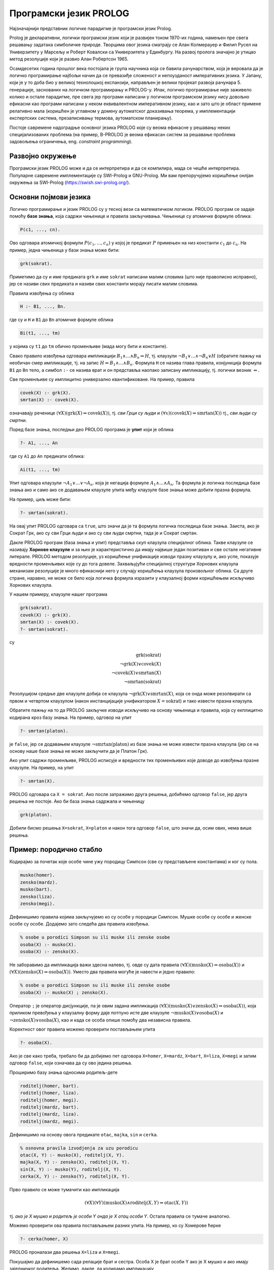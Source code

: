 Програмски језик PROLOG
=======================

Најзначајнији представник логичке парадигме је програмски језик
Prolog.

Prolog је декларативни, логички програмски језик који је развијен
током 1970-их година, намењен пре свега решавању задатака симболичке
природе. Творцима овог језика сматрају се Алан Колмерауер и Филип
Русел на Универзитету у Марсељу и Роберт Ковалски са Универзитета у
Единбургу. На развој пролога значајно је утицао метод резолуције који
је развио Алан Робертсон 1965.

Осамдесетих година прошлог века постојала је група научника која се
бавила рачунарством, која је веровала да је логичко програмирање
најбољи начин да се превазиђе сложеност и непоузданост императивних
језика. У Јапану, који је у то доба био у великој технолошкој
експанзији, направљен је велики пројекат развоја
рачунара 5. генерације, заснованих на логичком програмирању и
PROLOG-у. Ипак, логичко програмирање није заживело колико и остале
парадигме, пре свега јер програми написани у логичком програмском
језику нису довољно ефикасни као програми написани у неком
еквивалентном императивном језику, као и зато што је област примене
релативно мала (коришћен је углавном у домену аутоматског доказивања
теорема, у имплементацији експертских система, презаписивању термова,
аутоматском планирању).

Постоје савремене надоградње основног језика PROLOG које су веома
ефикасне у решавању неких специјализованих проблема (на пример,
B-PROLOG је веома ефикасан систем за решавање проблема задовољења
ограничења, eng. *constraint programming*).

Развојно окружење
-----------------

Програмски језик PROLOG може и да се интерпретира и да се компилира,
мада се чешће интерпретира. Популарне савремене имплементације су
SWI-Prolog и GNU-Prolog. Ми вам препоручујемо коришћење онлјан
окружења за SWI-Prolog (https://swish.swi-prolog.org/).

Основни појмови језика
----------------------

Логичко програмирање и језик PROLOG су у тесној вези са математичком
логиком. PROLOG програм се задаје помоћу **базе знања**, која садржи
чињенице и правила закључивања. Чињенице су атомичке формуле облика:

.. code-block:: prolog

   P(c1, ..., cn).

Ово одговара атомичкој формули :math:`P(c_1, \ldots, c_n)` у којој
је предикат :math:`P` примењен на низ константи :math:`c_1` до
:math:`c_n`. На пример, једна чињеница у бази знања може бити:

.. code-block:: prolog

   grk(sokrat).

Приметимо да су и име предиката ``grk`` и име ``sokrat`` написани
малим словима (што није правописно исправно), јер се називи свих
предиката и називи свих константи морају писати малим словима.

Правила извођења су облика

.. code-block:: prolog

   H :- B1, ..., Bn.

где су и ``H`` и ``B1`` до ``Bn`` атомичке формуле облика

.. code-block:: prolog

   Bi(t1, ..., tm)

у којима су ``t1`` до ``tm`` обично променљиве (мада могу бити и
константе).
   
Свако правило извођења одговара импликацији :math:`B_1 \wedge \ldots
\wedge B_n \Rightarrow H`, тј. клаузули :math:`\neg B_1 \vee \ldots
\wedge \neg B_n \vee H` (обратите пажњу на необичан смер импликације,
тј. на запис :math:`H \Leftarrow B_1 \wedge \ldots \wedge
B_n`. Формула ``H`` се назива глава правила, конјункција формула
``B1`` до ``Bn`` тело, а симбол ``:-`` се назива врат и он представља
наопако записану импликацију, тј. логички везник :math:`\Leftarrow`.

Све променљиве су имплицитно универзално квантификоване. На пример,
правила

.. code-block:: prolog

   covek(X) :- grk(X).
   smrtan(X) :- covek(X).

означавају реченице :math:`(\forall X)(\mathrm{grk}(X) \Rightarrow
\mathrm{covek}(X))`, тј. *сви Грци су људи* и :math:`(\forall
x)(\mathrm{covek}(X) \Rightarrow \mathrm{smrtan}(X))` тј., *сви људи су
смртни*.

Поред базе знања, последњи део PROLOG програма је **упит** који је
облика

.. code-block:: prolog

   ?- A1, ..., An                

где су ``A1`` до ``An`` предикати облика:

.. code-block:: prolog

   Ai(t1, ..., tm)

Упит одговара клаузули :math:`\neg A_1 \vee \ldots \vee \neg A_n`.
која је негација формуле :math:`A_1 \wedge \ldots \wedge A_n`. Та
формула је логичка последица базе знања ако и само ако се додавањем
клаузуле упита међу клаузуле базе знања може добити празна формула.

На пример, циљ може бити:

.. code-block:: prolog

   ?- smrtan(sokrat).

На овај упит PROLOG одговара са ``true``, што значи да је та формула
логичка последица базе знања. Заиста, ако је Сократ Грк, ако су сви
Грци људи и ако су сви људи смртни, тада је и Сократ смртан.

Дакле PROLOG програм (база знања и упит) представља скуп клаузула
специјалног облика. Такве клаузуле се називају **Хорнове клаузуле** и
за њих је карактеристично да имају највише један позитиван и све
остале негативне литерале. PROLOG методом резолуције, уз коришћење
унификације изводи празну клаузулу и, ако успе, показује вредности
променљивих које су до тога довеле. Захваљујући специјалној структури
Хорнових клаузула механизам резолуције је много ефикаснији него у
случају коришћења клаузула произвољног облика. Са друге стране,
наравно, не може се било која логичка формула изразити у клаузалној
форми коришћењем искључиво Хорнових клаузула.

У нашем примеру, клаузуле нашег програма

.. code-block:: prolog

   grk(sokrat).
   covek(X) :- grk(X).
   smrtan(X) :- covek(X).
   ?- smrtan(sokrat).

су

.. math::

   \mathrm{grk}(\mathrm{sokrat})\\
   \neg \mathrm{grk}(X) \vee \mathrm{covek}(X)\\
   \neg \mathrm{covek}(X) \vee \mathrm{smrtan}(X)\\
   \neg \mathrm{smrtan}(\mathrm{sokrat})
   
Резолуцијом средње две клаузуле добија се клаузула :math:`\neg
\mathrm{grk}(X) \vee \mathrm{smrtan}(X)`, која се онда може
резолвирати са првом и четвртом клаузулом (након инстанцијације
унификатором :math:`X=\mathrm{sokrat}`) и тако извести празна
клаузула.

Обратите пажњу на то да PROLOG закључке изводи искључиво на основу
чињеница и правила, која су екплицитно кодирана кроз базу знања. На
пример, одговор на упит

.. code-block:: prolog

   ?- smrtan(platon).

је ``false``, јер се додавањем клаузуле :math:`\neg
\mathrm{smrtan}(\mathrm{platon})` из базе знања не може извести празна
клаузула (јер се на основу наше базе знања не може закључити да је
Платон Грк).

Ако упит садржи променљиве, PROLOG исписује и вредности тих
променљивих које доводе до извођења празне клаузуле. На пример, на
упит

.. code-block:: prolog

   ?- smrtan(X).

PROLOG одговара са ``X = sokrat``. Ако после затражимо друга решења,
добићемо одговор ``false``, јер друга решења не постоје. Ако би база
знања садржала и чињеницу

.. code-block:: prolog

   grk(platon).

Добили бисмо решења ``X=sokrat``, ``X=platon`` и након тога одговор
``false``, што значи да, осим ових, нема више решења.

Пример: породично стабло
------------------------

Кодирајмо за почетак које особе чине ужу породицу Симпсон (све су
представљене константама) и ког су пола.

.. code-block:: prolog
   
   musko(homer).
   zensko(mardz).
   musko(bart).
   zensko(liza).
   zensko(megi).

Дефинишимо правила којима закључујемо ко су особе у породици Симпсон.
Мушке особе су особе и женске особе су особе. Додајемо зато следећа
два правила извођења.
   
.. code-block:: prolog

   % osobe u porodici Simpson su ili muske ili zenske osobe
   osoba(X) :- musko(X).
   osoba(X) :- zensko(X).

Не заборавимо да импликација важи здесна налево, тј. овде су дата
правила :math:`(\forall X)(\mathrm{musko}(X) \Rightarrow
\mathrm{osoba}(X))` и :math:`(\forall X)(\mathrm{zensko}(X)
\Rightarrow \mathrm{osoba}(X))`. Уместо два правила могуће је навести
и једно правило:

.. code-block:: prolog

   % osobe u porodici Simpson su ili muske ili zenske osobe
   osoba(X) :- musko(X) ; zensko(X).

Оператор ``;`` је оператор дисјункције, па је овим задана импликација
:math:`(\forall X)(\mathrm{musko}(X) \vee \mathrm{zensko}(X)
\Rightarrow \mathrm{osoba}(X))`, која приликом превођења у клаузалну
форму даје потпуно исте две клаузуле :math:`\neg \mathrm{musko}(X)
\vee \mathrm{osoba}(X)` и :math:`\neg \mathrm{zensko}(X) \vee
\mathrm{osoba}(X)`, као и када се особа опише помоћу два независна
правила.

Коректност овог правила можемо проверити постављањем упита

.. code-block:: prolog

   ?- osoba(X).

Ако је све како треба, требало би да добијемо пет одговора
``X=homer``, ``X=mardz``, ``X=bart``, ``X=liza``, ``X=megi`` и затим
одговор ``false``, који означава да су ово једина решења.

Проширимо базу знања односима родитељ-дете

.. code-block:: prolog
   
   roditelj(homer, bart).
   roditelj(homer, liza).
   roditelj(homer, megi).
   roditelj(mardz, bart).
   roditelj(mardz, liza).
   roditelj(mardz, megi).

Дефинишимо на основу овога предикате ``otac``, ``majka``, ``sin`` и
``cerka``.
   
.. code-block:: prolog

   % osnovna pravila izvodjenja za uzu porodicu
   otac(X, Y) :- musko(X), roditelj(X, Y).
   majka(X, Y) :- zensko(X), roditelj(X, Y).
   sin(X, Y) :- musko(Y), roditelj(X, Y).
   cerka(X, Y) :- zensko(Y), roditelj(X, Y).

Прво правило се може тумачити као импликација

.. math::

   (\forall X)(\forall Y)(\mathrm{musko}(X) \wedge \mathrm{roditelj}(X, Y) \Rightarrow \mathrm{otac}(X, Y))

тј. *ако је X мушко и родитељ је особи Y онда је X отац особи
Y*. Остала правила се тумаче аналогно.

Можемо проверити ова правила постављањем разних упита. На пример,
ко су Хомерове ћерке

.. code-block:: prolog

   ?- cerka(homer, X)

PROLOG проналази два решења ``X=liza`` и ``X=megi``.

Покушајмо да дефинишемо сада релације брат и сестра.  Особа X је брат
особи Y ако је X мушко и ако имају заједничког родитеља. Желимо,
дакле, да кодирамо импликацију

.. math::

   (\forall x)(\forall y)(\mathrm{musko}(x) \wedge ((\exists z)\mathrm{roditelj}(z, x) \wedge \mathrm{roditelj}(z, y)) \Rightarrow \mathrm{brat}(x, y))

Она није у Хорновом облику, али се лако може проверити да је
еквивалентна следећој импликацији, која јесте у Хорновом облику.

.. math::

   (\forall x)(\forall y)(\forall z)(\mathrm{musko}(x) \wedge \mathrm{roditelj}(z, x) \wedge \mathrm{roditelj}(z, y) \Rightarrow \mathrm{brat}(x, y))

На основу овога долазимо до следећих правила:
   
.. code-block:: prolog

   brat(X, Y) :- musko(X), roditelj(Z, X), roditelj(Z, Y).
   sestra(X, Y) :- zensko(X), roditelj(Z, X), roditelj(Z, Y).

Покушајмо да тестирамо ова правила тиме што ћемо проверити коме је све
Барт брат. Постављамо упит

.. code-block:: prolog

   ?- brat(bart, X)

PROLOG проналази тачне одговоре ``X=liza`` и ``X=megi``, али проналази
и нетачан одговор ``X=bart``, што значи да је Барт сам свој
брат. Заиста, то се потпуно уклапа у наше правило (Барт је мушко и има
заједничког родитеља као Барт). Да бисмо избегли овај погрешан
одговор, потребно је да додамо услов да су променљиве ``X`` и ``Y``
различите. То можемо изразити помоћу ``X \= Y``. Негација и
различитост у PROLOG-у су веома суптилна места и треба их добро
разумети да се не би правиле грешке, али ћемо се том темом посебно
бавити касније. У овом контексту исправно је предикате дефинисати на
следећи начин.
   
   
.. code-block:: prolog
   
   brat(X, Y) :- musko(X), roditelj(Z, X), roditelj(Z, Y),  X \= Y.
   sestra(X, Y) :- zensko(X), roditelj(Z, X), roditelj(Z, Y), X \= Y.

Приметимо да се решење ``X=liza`` проналази два пута и да се решење
``X=megi`` такође проналази два пута. То је због тога што се у оба
случаја проналази једном заједнички родитељ Хомер, а у другом
заједнички родите Марџ (променљива ``Z`` може да узме две различите
вредности, што се не види, јер се на крају исписују само вредности
променљиве ``Y``).

Проширимо сада базу знања чињеницама о Абрахаму и Мони, Хомеровим ма,
и Кленсију и Жаклин, Марџиним родитељима.

.. code-block:: prolog

   % baza znanja za babe i dede (po ocu)
   musko(abraham).
   roditelj(abraham, homer).
   zensko(mona).
   roditelj(mona, homer).
   % baza znanja za babe i dede (po majci)
   musko(klensi).
   roditelj(klensi, mardz).
   zensko(zeklin).
   roditelj(zeklin, mardz).
   

Добијамо упозорење да су чињенице које се односе на предикате
``musko``, ``zensko`` и ``roditelj`` раштркане по програму. Да бисмо
ово упозорење избегли, можемо или да групишемо све чињенице за исти
предикат, или да издамо наредбу:

.. code-block:: prolog

   :- discontiguous musko/1, zensko/1, roditelj/2.

Сада једноставно можемо да дефинишемо предикате деда и баба.

.. code-block:: prolog

   deda(X, Y) :- otac(X, Z), roditelj(Z, Y).
   baba(X, Y) :- majka(X, Z), roditelj(Z, Y).

Међутим, још интересантније су дефиниције предиката којима се описују
преци и потомци, јер су те дефиниције у суштини рекурзивне. Довољно је
да дефинишемо, на пример, релацију предак, јер се релација потомак
може веома једноставно дефинисати преко релације предак (то јој је
заправо супротна релација).

.. code-block:: prolog
                
   potomak(X, Y) :- predak(Y, X).

Приметимо да је ова дефиниција исправна без обзира на то што још није
дефинисана релација ``predak``. Чим она буде дефинисана, моћи ћемо да
користимо и дефиницију релације ``potomak``. Наиме, базу знања у
идеалном случају треба схватити као скуп правила чијим се коришћењем
изводе закључци и редослед навођења правила не би требало да утиче на
резултат рада програма (видећемо касније да се од овог идеалног
случаја често одступа, да би се постигла већа ефикасност).

Родитељ неке особе јој је сигурно предак. Такође, било који предак
њеног родитеља јој је такође предак.

.. code-block:: prolog

   predak(X, Y) :- roditelj(X, Y).
   predak(X, Y) :- roditelj(Z, Y), predak(X, Z).

Прво правило, наравно, можемо да тумачимо као

.. math::

   (\forall X)(\forall Y)(\mathrm{roditelj}(X, Y) \Rightarrow \mathrm{predak}(X, Y))

док друго правило можемо да тумачимо као

.. math::

   (\forall X)(\forall Y)(\forall Z)(\mathrm{roditelj}(Z, Y) \wedge \mathrm{predak}(X, Z) \Rightarrow \mathrm{predak}(X, Y))

али и еквивалентно као

.. math::

   (\forall X)(\forall Y)(((\exists Z)\mathrm{roditelj}(Z, Y) \wedge \mathrm{predak}(X, Z)) \Rightarrow \mathrm{predak}(X, Y))


Наравно, претходна два правила можемо објединити коришћењем дисјункције.

.. code-block:: prolog

   predak(X, Y) :- roditelj(X, Y) ; roditelj(Z, Y), predak(X, Z).

На овај начин можемо да сазнамо, на пример, све Мегине претке. На упит

.. code-block:: prolog

   ?- predak(X, megi)

добијамо одговоре ``X=homer``, ``X=mardz``, ``X=klensi``,
``X=zeklin``, ``X=abraham`` и ``X=mona``, при чему редослед одговора
зависи од редоследа навођења чињеница у бази знања.

.. questionnote::
   
   Проширите, за вежбу, базу знања чињеницама о Хомеровом брату и
   Марџиним сестрама и дефинишите предикате стриц, тетка и ујак.

.. infonote::
   
   Нагласимо још једном декларативну природу претходних програма. Ни у
   једном тренутку није било потребе да описујемо начин извођења
   закључака. Довољно је било да опишемо услове који треба да важе, а
   систем је тај који својим уграђеним алгоритмима проналази вредности
   које задовољавају дате услове. За логичко програмирање се каже да
   алгоритам обједињава **логику** и **контролу**, при чему програмер
   задаје логику, а контролу извршава систем. Систем може да примени
   различите стратегије извршавања (доказивања теорема) да би што
   ефикасније дошао до решења.


Функције
--------

За разлику од функционалних, али и императивних и
објектно-оријентисаних језика, где програмери углавном дефинишу
функције које на основу задатих аргумената израчунавају резултате,
основу PROLOGA чине предикати, тј. релације. Писање функција није
директно подржано. Ипак, већ смо видели да се релације постављањем
одговарајућих упита могу користити и као функције. На пример, у
функционалном језику написали бисмо функцију ``brat(X)`` која би као
параметар примала особу, а као резултат враћала њеног брата.  У
прологу смо дефинисали предикат ``brat(X, Y)``, а затим смо, на
пример, помоћу упита ``brat(X, liza)`` могли да „израчунамо“ да је
Лизин брат Барт. Могли смо заправо и више од тога. Упитом ``brat(bart,
X)`` могли смо да израчунамо чији је све брат Барт. Дакле, једна
релација, у зависности од тога како се упит поставља нам омогућава
више израчунавања, тј. у себи крије више функција. Видећемо да ово
често може да буде изненађујуће, тј. да добијамо „гратис“ могућност
неких израчунавања која нисмо имали у виду када смо дефинисали
релацију.

Дакле, уместо дефинисања функција облика

.. math::

   y = f(x_1, \ldots, x_n)


PROLOG допушта дефинисање релација облика

.. math::

   R(x_1, \ldots, x_n, y)

које се онда могу користити као функције тако што се аргументи
:math:`x_1` до :math:`x_n` фиксирају у упиту, а `y` се зада као
променљива чија се вредност аутоматски одређује. При том, сви
аргументи релације су симетрични и могуће је да било који од њих (па и
више њих истовремено) буду задати као променљиве чије се вредности
одређују.

Негација као неуспех
--------------------

Сви предикати са десне стране правила су задавани у позитивном облику
(ако изузмемо пример различитости две променљиве, што је негативни
облик). PROLOG даје подршку за негацију, али је та негација специфична
и не понаша се исто као класична логичка негација. Тај облик негације
се назива **негација као неуспех** (енг. *negation as failure*).

Покушајмо да дефинишемо предикат женско, као негацију предиката мушко.

.. code-block:: prolog
                
   % Negacija kao neuspeh
   zensko(X) :- not(musko(X)).

Очекујемо да се ово може тумачити као импликација :math:`(\forall
X)(\neg \mathrm{musko}(X) \Rightarrow \mathrm{zensko}(X))`. Међутим,
упити показују на неуобичајено понашање.
   
.. code-block:: prolog

   ?- zensko(homer).  % false
   ?- zensko(mardz).  % true
   ?- zensko(X).      % false

PROLOG успешно одређује да Хомер није женско, да Марџ јесте женско,
међутим, када се упита да наброји женске особе, добија се да не
постоји ни једна. Понашање операције ``not`` је такво да она успева
ако и само ако јој аргумент не успева.

- Упит ``zensko(homer)`` се своди на упит ``not(musko(homer))``. Пошто
  упит ``musko(homer)`` успева, упит ``zensko(homer)`` не успева и
  исправно се враћа резултат ``false``.

- Упит ``zensko(mardz)`` се своди на упит ``not(musko(mardz))``. Пошто
  упит ``musko(mardz)`` не успева, упит ``zensko(mardz)`` успева и
  исправно се враћа резултат ``false``.

- Упит ``zensko(X)`` се своди на упит ``not(musko(X))``. Упит
  ``musko(X)`` успева, при чему се добија вредност ``X=homer``.
  Међутим, пошто подупит ``musko(X)`` успева, упит ``not(musko(X))``,
  по дефиницији негације, не успева, па самим тим ``zensko(X)`` враћа
  неисправан резултат ``false``.

.. infonote::

   Негација у PROLOG-у има другачије понашање од класичне логичке
   негације!

Третман негације се може сматрати једном од слабих тачака језика
PROLOG, јер се у случају употребе негације значење програма не
изражава више помоћу јасних правила класичне математичке логике.
